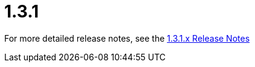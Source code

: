 [[release-notes-1.3.1]]
= 1.3.1

////
TODO
Add more details here
////

For more detailed release notes, see the link:release-notes/1.3.1.x.html[1.3.1.x Release Notes]